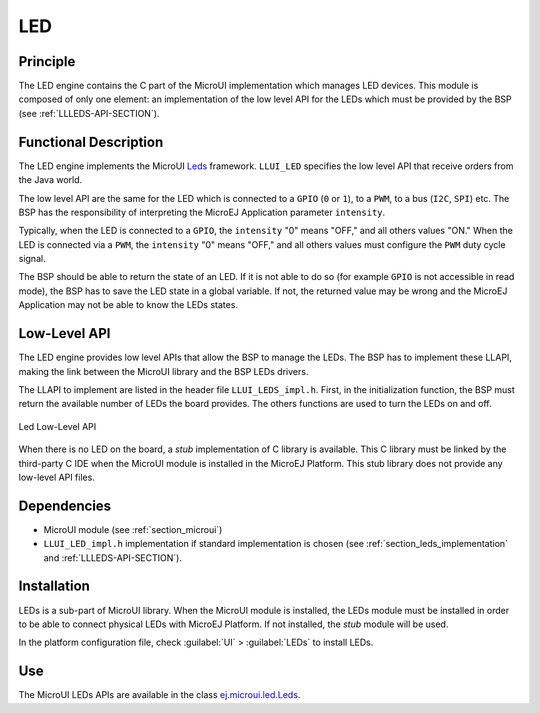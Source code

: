 .. _section_leds:

===
LED
===


Principle
=========

The LED engine contains the C part of the MicroUI implementation which manages LED devices. This module is composed of only one element: an implementation of the low level API for the LEDs which must be provided by the BSP (see :ref:`LLLEDS-API-SECTION`).

.. _section_leds_implementation:

Functional Description
======================

The LED engine implements the MicroUI `Leds <https://repository.microej.com/javadoc/microej_5.x/apis/ej/microui/led/Leds.html>`_ framework. ``LLUI_LED`` specifies the low level API that receive orders from the Java world.

The low level API are the same for the LED which is connected to a ``GPIO`` (``0`` or ``1``), to a ``PWM``, to a bus (``I2C``, ``SPI``) etc. The BSP has the responsibility of interpreting the MicroEJ Application parameter ``intensity``.

Typically, when the LED is connected to a ``GPIO``, the ``intensity`` "0" means "OFF," and all others values "ON." When the LED is connected via a ``PWM``, the ``intensity`` "0" means "OFF," and all others values must configure the ``PWM`` duty cycle signal.

The BSP should be able to return the state of an LED. If it is not able to do so (for example ``GPIO`` is not accessible in read mode), the BSP has to save the LED state in a global variable. If not, the returned value may be wrong and the MicroEJ Application may not be able to know the LEDs states.

.. _section_leds_llapi:

Low-Level API
=============

The LED engine provides low level APIs that allow the BSP to manage the LEDs. The BSP has to implement these LLAPI, making the link between the MicroUI library and the BSP LEDs drivers.

The LLAPI to implement are listed in the header file ``LLUI_LEDS_impl.h``. First, in the initialization function, the BSP must return the available number of LEDs the board provides. The others functions are used to turn the LEDs on and off.

.. figure:: images/ui_llapi_led.*
   :alt: MicroUI LED Low-Level
   :width: 200px
   :align: center

   Led Low-Level API

When there is no LED on the board, a *stub* implementation of C library is available. This C library must be linked by the third-party C IDE when the MicroUI module is installed in the MicroEJ Platform. This stub library does not provide any low-level API files.

Dependencies
============

-  MicroUI module (see :ref:`section_microui`)

-  ``LLUI_LED_impl.h`` implementation if standard implementation is chosen
   (see :ref:`section_leds_implementation` and
   :ref:`LLLEDS-API-SECTION`).


.. _section_leds_installation:

Installation
============

LEDs is a sub-part of MicroUI library. When the MicroUI module is installed, the LEDs module must be installed in order to be able to connect physical LEDs with MicroEJ Platform. If not installed, the
*stub* module will be used.

In the platform configuration file, check :guilabel:`UI` > :guilabel:`LEDs` to install LEDs.

Use
===

The MicroUI LEDs APIs are available in the class `ej.microui.led.Leds <https://repository.microej.com/javadoc/microej_5.x/apis/ej/microui/led/Leds.html>`_.

..
   | Copyright 2008-2020, MicroEJ Corp. Content in this space is free 
   for read and redistribute. Except if otherwise stated, modification 
   is subject to MicroEJ Corp prior approval.
   | MicroEJ is a trademark of MicroEJ Corp. All other trademarks and 
   copyrights are the property of their respective owners.
